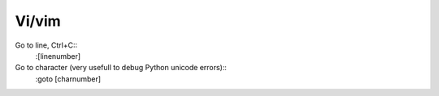 Vi/vim
======

Go to line, Ctrl+C::
	:[linenumber]

Go to character (very usefull to debug Python unicode errors)::
	:goto [charnumber]


